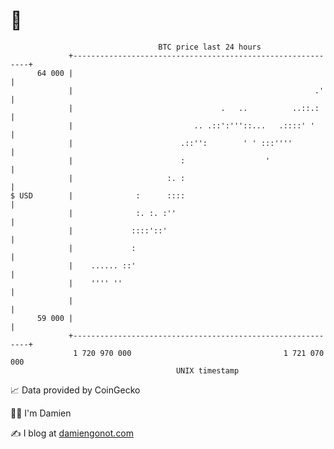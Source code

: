 * 👋

#+begin_example
                                    BTC price last 24 hours                    
                +------------------------------------------------------------+ 
         64 000 |                                                            | 
                |                                                      .'    | 
                |                                 .   ..          ..::.:     | 
                |                           .. .::':'''::...   .::::' '      | 
                |                        .::'':        ' ' :::''''           | 
                |                        :                  '                | 
                |                     :. :                                   | 
   $ USD        |              :      ::::                                   | 
                |              :. :. :''                                     | 
                |             ::::'::'                                       | 
                |             :                                              | 
                |    ...... ::'                                              | 
                |    '''' ''                                                 | 
                |                                                            | 
         59 000 |                                                            | 
                +------------------------------------------------------------+ 
                 1 720 970 000                                  1 721 070 000  
                                        UNIX timestamp                         
#+end_example
📈 Data provided by CoinGecko

🧑‍💻 I'm Damien

✍️ I blog at [[https://www.damiengonot.com][damiengonot.com]]
